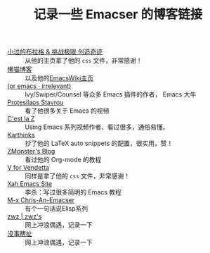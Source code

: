 #+TITLE: 记录一些 Emacser 的博客链接
# #+HTML_HEAD: <link rel="stylesheet" type="text/css" href="../static/css/style.css"/>
#+DESCRIPTION: 不想把这些放到浏览器的书签里面，放到这个地方挺合适的

- [[https://xiaoguo.net/][小过的布拉格 & 挑战极限 创造奇迹]] :: 从他的主页拿了他的 =css= 文件，非常感谢！
- [[https://manateelazycat.github.io/][懒猫博客]] :: 以及他的[[https://www.emacswiki.org/emacs/AndyStewart][EmacsWiki主页]] 
- [[https://oremacs.com/][(or emacs · irrelevant)]] :: Ivy/Swiper/Counsel 等众多 Emacs 插件的作者， Emacs 大牛
- [[https://protesilaos.com/][Protesilaos Stavrou]] :: 看了他很多关于 Emacs 的视频
- [[https://cestlaz.github.io/][C'est la Z]] :: Using Emacs 系列视频作者，看过很多，通俗易懂。
- [[https://karthinks.com/][Karthinks]] :: 抄了他的 LaTeX auto snippets 的配置，很实用，赞！
- [[https://www.zmonster.me/categories.html][ZMonster's Blog]] :: 看过他的 Org-mode 的教程
- [[http://0x100.club/][V for Vendetta]] :: 同样是拿了他的 =css= 文件，非常感谢！
- [[http://xahlee.info/emacs/index.html][Xah Emacs Site]] :: 李杀：写过很多简明的 Emacs 教程
- [[https://chriszheng.science/][M-x Chris-An-Emacser]] :: 有个一句话说Elisp系列
- [[http://zwz.github.io/][zwz | zwz's]] :: 网上冲浪偶遇，记录一下
- [[https://ruib.in/][没事瞎扯]] :: 网上冲浪偶遇，记录一下
